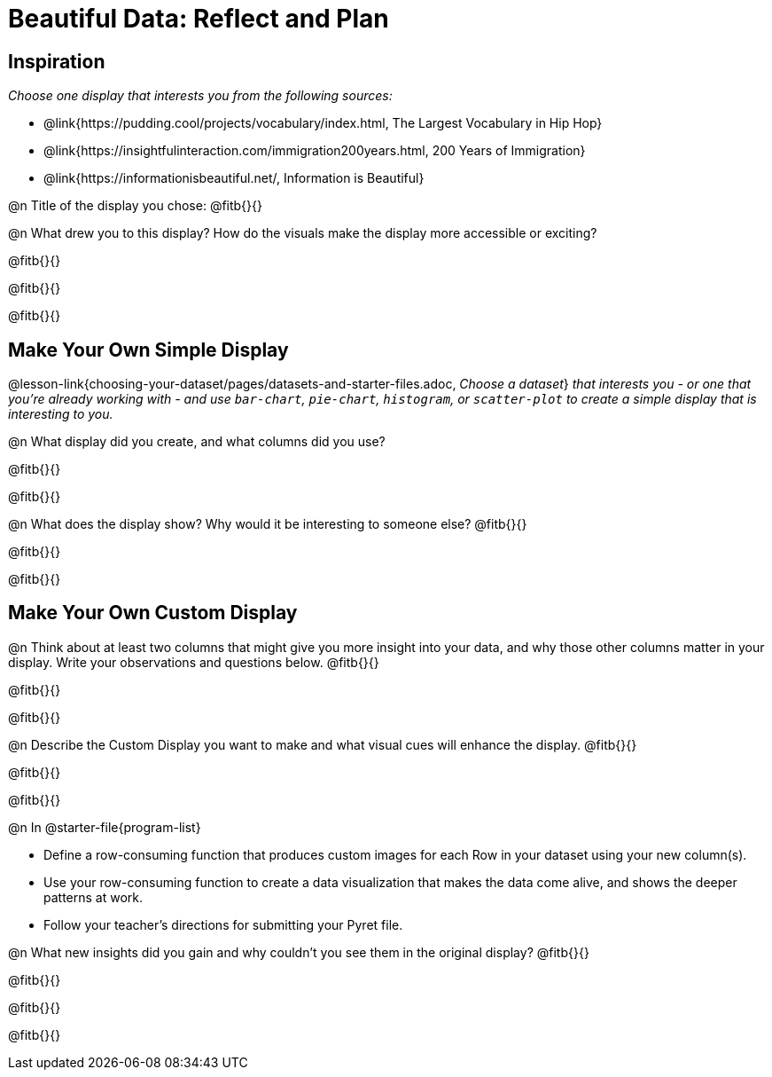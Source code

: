 = Beautiful Data: Reflect and Plan

== Inspiration

_Choose one display that interests you from the following sources:_ 

- @link{https://pudding.cool/projects/vocabulary/index.html, The Largest Vocabulary in Hip Hop}
- @link{https://insightfulinteraction.com/immigration200years.html, 200 Years of Immigration}
- @link{https://informationisbeautiful.net/, Information is Beautiful}

@n Title of the display you chose: @fitb{}{}

@n What drew you to this display?  How do the visuals make the display more accessible or exciting? 

@fitb{}{}

@fitb{}{}

@fitb{}{}

== Make Your Own Simple Display

@lesson-link{choosing-your-dataset/pages/datasets-and-starter-files.adoc, _Choose a dataset_} _that interests you - or one that you’re already working with - and use `bar-chart`, `pie-chart`, `histogram`, or `scatter-plot` to create a simple display that is interesting to you._ 

@n What display did you create, and what columns did you use?

@fitb{}{}

@fitb{}{}


@n What does the display show? Why would it be interesting to someone else? @fitb{}{}

@fitb{}{}

@fitb{}{}


== Make Your Own Custom Display

@n Think about at least two columns that might give you more insight into your data, and why those other columns matter in your display. Write your observations and questions below. @fitb{}{}

@fitb{}{}

@fitb{}{}

@n Describe the Custom Display you want to make and what visual cues will enhance the display. @fitb{}{}

@fitb{}{}

@fitb{}{}

@n In @starter-file{program-list}

- Define a row-consuming function that produces custom images for each Row in your dataset using your new column(s).
- Use your row-consuming function to create a data visualization that makes the data come alive, and shows the deeper patterns at work.
- Follow your teacher's directions for submitting your Pyret file.

@n What new insights did you gain and why couldn’t you see them in the original display? @fitb{}{}

@fitb{}{}

@fitb{}{}

@fitb{}{}

